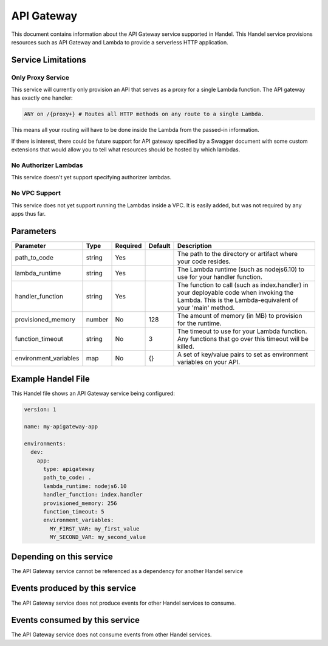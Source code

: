 .. _apigateway:

API Gateway
===========
This document contains information about the API Gateway service supported in Handel. This Handel service provisions resources such as API Gateway and Lambda to provide a serverless HTTP application.

Service Limitations
-------------------

Only Proxy Service
~~~~~~~~~~~~~~~~~~
This service will currently only provision an API that serves as a proxy for a single Lambda function. The API gateway has exactly one handler: 

.. code-block:: none

    ANY on /{proxy+} # Routes all HTTP methods on any route to a single Lambda.

This means all your routing will have to be done inside the Lambda from the passed-in information.

If there is interest, there could be future support for API gateway specified by a Swagger document with some custom extensions that would allow you to tell what resources should be hosted by which lambdas.

No Authorizer Lambdas
~~~~~~~~~~~~~~~~~~~~~
This service doesn't yet support specifying authorizer lambdas.

No VPC Support
~~~~~~~~~~~~~~
This service does not yet support running the Lambdas inside a VPC. It is easily added, but was not required by any apps thus far.

Parameters
----------

.. list-table::
   :header-rows: 1

   * - Parameter
     - Type
     - Required
     - Default
     - Description
   * - path_to_code
     - string
     - Yes
     - 
     - The path to the directory or artifact where your code resides.
   * - lambda_runtime
     - string
     - Yes
     - 
     - The Lambda runtime (such as nodejs6.10) to use for your handler function.
   * - handler_function
     - string
     - Yes
     - 
     - The function to call (such as index.handler) in your deployable code when invoking the Lambda. This is the Lambda-equivalent of your 'main' method.
   * - provisioned_memory
     - number
     - No
     - 128
     - The amount of memory (in MB) to provision for the runtime.
   * - function_timeout
     - string
     - No
     - 3
     - The timeout to use for your Lambda function. Any functions that go over this timeout will be killed.
   * - environment_variables
     - map
     - No
     - {}
     - A set of key/value pairs to set as environment variables on your API.

Example Handel File
-------------------
This Handel file shows an API Gateway service being configured:

.. code-block:: yaml

    version: 1

    name: my-apigateway-app

    environments:
      dev:
        app:
          type: apigateway
          path_to_code: .
          lambda_runtime: nodejs6.10
          handler_function: index.handler
          provisioned_memory: 256
          function_timeout: 5
          environment_variables:
            MY_FIRST_VAR: my_first_value
            MY_SECOND_VAR: my_second_value

Depending on this service
-------------------------
The API Gateway service cannot be referenced as a dependency for another Handel service

Events produced by this service
-------------------------------
The API Gateway service does not produce events for other Handel services to consume.

Events consumed by this service
-------------------------------
The API Gateway service does not consume events from other Handel services.